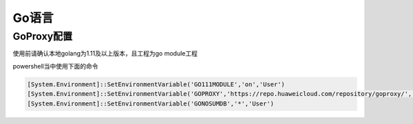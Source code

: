 ===============
Go语言
===============

GoProxy配置
------------

使用前请确认本地golang为1.11及以上版本，且工程为go module工程

powershell当中使用下面的命令

.. code-block:: powershell

    [System.Environment]::SetEnvironmentVariable('GO111MODULE','on','User')
    [System.Environment]::SetEnvironmentVariable('GOPROXY','https://repo.huaweicloud.com/repository/goproxy/','User')
    [System.Environment]::SetEnvironmentVariable('GONOSUMDB','*','User')
